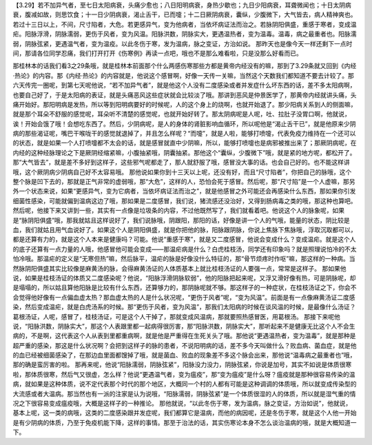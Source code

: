 【3.29】若不加异气者，至七日太阳病衰，头痛少愈也；八日阳明病衰，身热少歇也；九日少阳病衰，耳聋微闻也；十日太阴病衰，腹减如故，则思饮食；十一日少阴病衰，渴止舌干，已而嚏；十二日厥阴病衰，囊纵，少腹微下，大气皆去，病人精神爽也。若过十三日以上，不间，尺寸陷者，大危。若更感异气，变为他病者，当依坏病证法而治之。若脉阴阳俱盛，重感于寒者，变成温疟。阳脉浮滑，阴脉濡弱，更伤于风者，变为风温。阳脉洪数，阴脉实大，更遇温热者，变为温毒。温毒，病之最重者也。阳脉濡弱，阴脉弦紧，更遇温气者，变为温疫。以此冬伤于寒，发为温病，脉之变证，方治如说。
那昨天也是像今天一样还剩下一点时间，那请各位同学忍痛，我们打开打开《伤寒例》再读一点吧，哦也不是那么难看啦，只是没那么好看而已。

那桂林本的话我们看3之29条哦，就是桂林本前面那个什么两感伤寒那些方都是黄帝内经没有的嘛，那到了3.29条就又回到《内经·热论》的内容。那《内经·热论》的内容就是，他说这个感冒啊，好像一天传一关嘛，当然这个天数我们都知道不要去计较了。那六天传完一圈呢，到第七天呢他说，“若不加异气者”，就是他这个人没有二度感染或者并发症什么坏东西的话，差不多太阳病啊，也要自己好了，于是太阳病的表证，就是头痛恶风这些症状就会比较淡了哦。那讲到恶风是仲景医学了，那黄帝内经就讲头痛，头痛开始好。那阳明病是发热，所以等到阳明病要好的时候呢，人的这个身上的烧啊，也就开始退了。那少阳病关系到人的侧面嘛，就是那个耳朵不舒服的感觉呢，耳朵听不清楚的感觉呢，也就开始好转了。那太阴病呢是人呢，吐、拉肚子没胃口啊，他就说，诶！开始会饿了哦！会想吃东西了。然后，少阴病呢，是人的身体的肾脏影响血循环，所以呢他是“渴止舌干已”，就是他原来少阴病的那些渴证呢，嘴巴干喉咙干的感觉就退掉了，并且怎么样呢？“而嚏”，就是人啦，能够打喷嚏，代表免疫力维持在一个还可以的状态，就是如果一个人打喷嚏都不太会的话，就是感冒就直中少阴嘛，所以，能够打喷嚏也是病邪被推出来了；那厥阴病呢，在内经的这种经脉理论之下是厥阴经缩紧嘛，小腹抽紧哦，阴囊抽紧。那他这个“囊纵，少腹微下”哦，就是紧的地方呢，都松开了。那“大气皆去”，就是差不多好到这样子，这些邪气呢都走了，那人就舒服了哦，感冒没大事的话。也会自己好的。也不能这样讲哦，这个厥阴病少阴病自己好不太容易哦。
那他说如果你到十三天以上呢，还没有好，而且“尺寸陷者”，你把自己的脉哦，这个整个脉是凹下去的，那就是正气非常的虚弱哦，那“大危”，这样的人，恐怕会死于感冒。然后呢，那“尺寸陷”是一个人虚嘛，那另外一个状态来说，如果“更感异气，变为它病者，当依坏病证法而治之”，就是他感冒之外可能还会再感染什么东西，那如果你引发细菌性感染，可能就偏到温病这边了哦，那如果是二度感冒，我们说，猪流感还没治好，又得到肠病毒之类的哦，那这种也算吧。
然后呢，他接下来又讲到一些，其实有一点像是垃圾条的内容，不过他既然写了，我们就看着吧。他说这个人的脉象呢，如果是“脉阴阳俱盛”哦，那我就姑且这样说好了，我们说脉哦，阴跟阳，那阳的话，好像是讲一个人的气哦，能量的状态，阴比较是血，我们就姑且用气血说好了。如果这个人是阴阳俱盛，就是你把他的脉，阳脉跟阴脉，你说上焦脉下焦脉哦，浮取沉取都可以，都是还算有力的，就是这个人本来是健康吗？可能。他说“重感于寒”，就是又二度感冒，他说会变成什么？变成温疟。就是这个人的底子还算有一点力量的人哦，他感冒他可能会变成——那温疟病是什么？白虎桂枝汤，同学还有印象吗？就是照理说怕冷的不太怕冷哦。那温疟的定义是“无寒但热”嘛，然后脉平，温疟的脉是好像没什么特征的，那“骨节烦疼时作呕”嘛，那这样的一种病。当然脉阴阳俱盛其实比较像是麻黄汤的脉，会得麻黄汤证的人体质基本上就比桂枝汤证的人要强一点，常常是这样子。
那如果他说，如果是桂枝汤证的体质又二度感染呢？他说，“阳脉浮滑阴脉软弱”，他的阳脉把起来呢，又浮又滑好像有热，可是阴脉呢，却是塌塌的，所以姑且算他阳脉是比较有什么东西，还算够力的，那阴脉呢就不够。那这样子的一种症状，在桂枝汤证之下，你会不会觉得他好像有一点偏血虚太热？那血虚太热的人是什么状况呢，“更伤于风者”呢，“变为风温”。前面是有一点像麻黄汤证二度感染，然后变成温疟，就是白虎汤系的时候。那“更伤于风者，变为风温”，那我们太阳病的时候在谈风温的时候，是最像什么汤证？葛根汤证，人呢，感冒了，桂枝汤证，可是这个人干掉了，那就变成风温病，那就要照热感冒医，用葛根汤。
那接下来呢他说，“阳脉洪数，阴脉实大”，那这个人表跟里都一起病得很厉害，那“阳脉洪数，阴脉实大”，那听起来不是健康无比这个人不会生病的，不是啊，这代表这个人从表到里都重病啊，就是他是严重得在生死关头了哦。那他说“更遇温热者，变为温毒”，就是那种是超严重的感染，那这是什么状况啊？会把到这样子的脉的患者，不说阳明病的话，差不多今天叫做什么？败血病、菌血症，就是他的血已经被细菌感染了，在那边血里面都馊掉了哦，就是菌血、败血的现象差不多这个脉会出来，那他说“温毒病之最重者也”哦，那的确是蛮厉害的啦。
那再来呢，他说“阳脉濡弱，阴脉弦紧”，阳脉没力没力，阴脉弦紧，你说是加号，其实不如说是体质很寒啦，那体质很寒，然后气又很虚，怎么样？他说“更遇温气者，变为瘟疫”，那“变为瘟疫”是什么呀？瘟疫就是那种很容易传染的温病，就如果是这种体质，说不定代表那个时代的那个地区，大概同一个村的人都有可能是这种调调的体质哦，所以就变成传染型的大流感或者大温病。那当然也有一派的注家是认为说哦，“阳脉濡弱，阴脉弦紧”是一个体质很湿的人的体质，所以就是湿气重的情况之下很容易变成瘟疫哦，大概是这样子的一种推论。
那他就说，“以此冬伤于寒，发为温病，脉之变证，方治如说”，他就说，基本上呢，这一类的病哦，这类的二度感染跟并发症呢，我们都算它是温病，而他的病因呢，还是冬伤于寒，就是这个人他一开始是有少阴病的体质，乃至于免疫机能下降，这样的事情。那至于治法的话，其实伤寒论本身不怎么谈治温病的哦，就是大概知道一下。

